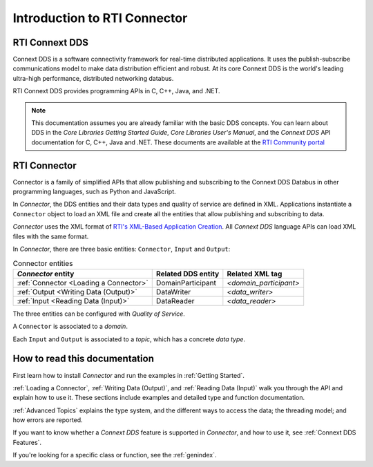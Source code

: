 
.. py:currentmodule:: rticonnextdds_connector

Introduction to RTI Connector
=============================

RTI Connext DDS
~~~~~~~~~~~~~~~

Connext DDS is a software connectivity framework for real-time distributed
applications. It uses the publish-subscribe communications model to make
data distribution efficient and robust. At its core Connext DDS is the world's
leading ultra-high performance, distributed networking databus.

RTI Connext DDS provides programming APIs in C, C++, Java, and .NET.

.. note::

    This documentation assumes you are already familiar with the basic DDS concepts.
    You can learn about DDS in the *Core Libraries Getting Started Guide*,
    *Core Libraries User's Manual*, and the *Connext DDS* API documentation for C,
    C++, Java and .NET. These documents are available at the
    `RTI Community portal <https://community.rti.com/documentation>`__

RTI Connector
~~~~~~~~~~~~~

Connector is a family of simplified APIs that allow publishing and subscribing
to the Connext DDS Databus in other programming languages, such as Python
and JavaScript.

In *Connector*, the DDS entities and their data types and quality of service are
defined in XML. Applications instantiate a ``Connector`` object to load an
XML file and create all the entities that allow publishing and subscribing to data.

*Connector* uses the XML format of `RTI's XML-Based Application Creation <https://community.rti.com/static/documentation/connext-dds/current/doc/manuals/connext_dds/xml_application_creation/html_files/RTI_ConnextDDS_CoreLibraries_XML_AppCreation_GettingStarted/index.htm#XMLBasedAppCreation/UnderstandingPrototyper/XMLTagsConfigEntities.htm%3FTocPath%3D5.%2520Understanding%2520XML-Based%2520Application%2520Creation%7C5.5%2520XML%2520Tags%2520for%2520Configuring%2520Entities%7C_____0>`__.
All *Connext DDS* language APIs can load XML files with the same format.

.. image:: static/overview.png
    :align: center

In *Connector*, there are three basic entities: ``Connector``, ``Input``
and ``Output``:

.. list-table:: Connector entities
   :header-rows: 1

   * - *Connector* entity
     - Related DDS entity
     - Related XML tag
   * - :ref:`Connector <Loading a Connector>`
     - DomainParticipant
     - *<domain_participant>*
   * - :ref:`Output <Writing Data (Output)>`
     - DataWriter
     - *<data_writer>*
   * - :ref:`Input <Reading Data (Input)>`
     - DataReader
     - *<data_reader>*

The three entities can be configured with *Quality of Service*.

A ``Connector`` is associated to a *domain*.

Each ``Input`` and ``Output`` is associated to a *topic*, which has a concrete *data type*.

How to read this documentation
~~~~~~~~~~~~~~~~~~~~~~~~~~~~~~

First learn how to install *Connector* and run the examples in :ref:`Getting Started`.

:ref:`Loading a Connector`, :ref:`Writing Data (Output)`, and :ref:`Reading Data (Input)`
walk you through the API and explain how to use it. These sections include
examples and detailed type and function documentation.

:ref:`Advanced Topics` explains the type system, and the different ways to
access the data; the threading model; and how errors are reported.

If you want to know whether a *Connext DDS* feature is supported in *Connector*,
and how to use it, see :ref:`Connext DDS Features`.

If you're looking for a specific class or function, see the :ref:`genindex`.
